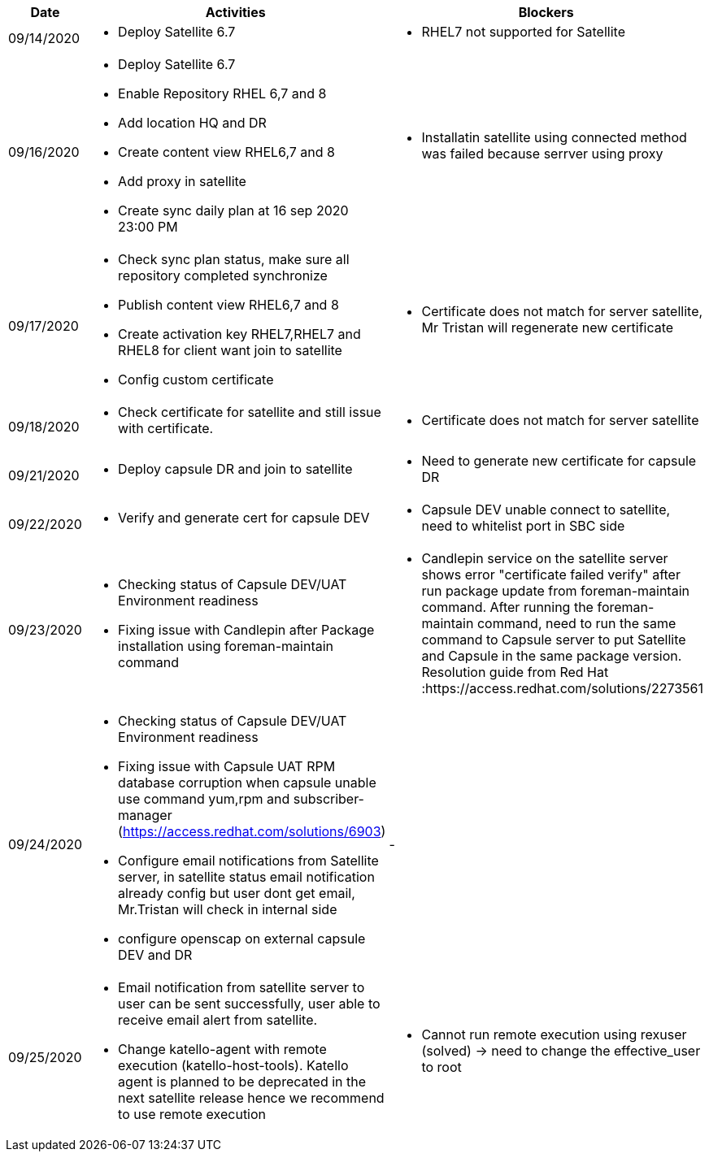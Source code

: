 ////
Purpose
-------

Activities
------
Provide a single-line summary for each activity performed on a given day.  The
recommended format is "<summary><verb>", where "summary" is a brief description
of the activity, and "verb" is either "started", "progressed" or "completed".
This will help to capture tasks which span multiple days.

When an activity correlates with a task from the Statement of Work, try to use
the same verbiage as in the SOW to describe it.  This will greatly simplify
later reviews of this document.

Use good judgment when deciding which activities to list and which to omit.
A good starting point is to add:
- Any activity which requires 30 minutes or more to complete
- Tasks which are foundational or critical to the engagement regardless of time
  required
- Tasks which were not part of the Statement of Work but added per customer
  request

It is strongly recommended that the consultant update this part of the CER on a
daily basis to ensure all significant activity is captured.

Blockers
------
Provide a single-line summary for each blocker present in a given day.   The
recommended format is "<summary><verb>" where "summary" is a brief description
of the activity and "verb" is either "encountered", "ongoing" or "resolved".
This will help to capture the duration and impact of blockers.

Try to refrain from detailed explanations of blockers in this section.  Place
relevant details in the "Challenges" area of the CER and try to use the first
sentence of the Challenge description as the summary here.

PROTIP: Avoid duplication of effort with project status reports.  
If a delivery team elects to use the optional "Daily Journal" component in the 
CER then those updates should be used by the Project Manager to compile updates 
for the project status report. If the "Daily Journal" is not in use then 
information for the status report will be provided separately to the 
Project Manager by the Consultant/Architect(s) on the engagement. 

For more information see:  CER Best Practices - https://mojo.redhat.com/docs/DOC-1214437
and Delivering the CER - https://mojo.redhat.com/docs/DOC-1212843 

Sample
------

[cols="1,5,5",options=header]
|===
|Date
|Activities
|Blockers

// Date
| 06/05/2021

// Activities
a|
- Primary cluster deployment completed
- Automation for workload deployment started
- Image repository creation progressed
// Blockers
a|
- Groups for RBAC not defined in Active Directory discovered


// Date
| 06/06/2021

// Activities
a|
- Automation for workload deployment progressed
- Image repository creation completed

// Blockers
a|
- Groups for RBAC not defined in Active Directory resolved
- No Internet access for Satellite to pull in images from CDN discovered

|===


////

[cols="1,5,5",options=header]
|===
|Date
|Activities
|Blockers

// Date
| 09/14/2020

// Activities
a|
- Deploy Satellite 6.7

// Blockers
a|
- RHEL7 not supported for Satellite

// Date
| 09/16/2020

// Activities
a|
- Deploy Satellite 6.7
- Enable Repository RHEL 6,7 and 8
- Add location HQ and DR
- Create content view RHEL6,7 and 8
- Add proxy in satellite
- Create sync daily plan at 16 sep 2020 23:00 PM

// Blockers
a|
- Installatin satellite using connected method was failed because serrver using proxy

// Date
| 09/17/2020

// Activities
a|
- Check sync plan status, make sure all repository completed synchronize
- Publish content view RHEL6,7 and 8
- Create activation key RHEL7,RHEL7 and RHEL8 for client want join to satellite
- Config custom certificate

// Blockers
a|
- Certificate does not match for server satellite, Mr Tristan will regenerate new certificate

// Date
| 09/18/2020

// Activities
a|
- Check certificate for satellite and still issue with certificate.
// Blockers
a|
- Certificate does not match for server satellite

// Date
| 09/21/2020

// Activities
a|
- Deploy capsule DR and join to satellite
// Blockers
a|
- Need to generate new certificate for capsule DR

// Date
| 09/22/2020

// Activities
a|
- Verify and generate cert for capsule DEV
// Blockers
a|
- Capsule DEV unable connect to satellite, need to whitelist port in SBC side

// Date
| 09/23/2020

// Activities
a|
- Checking status of Capsule DEV/UAT Environment readiness
- Fixing issue with Candlepin after Package installation using foreman-maintain command
// Blockers
a|
- Candlepin service on the satellite server shows error "certificate failed verify" after run package update from foreman-maintain command. After running the foreman-maintain command, need to run the same command to Capsule server to put Satellite and Capsule in the same package version. Resolution guide from Red Hat :https://access.redhat.com/solutions/2273561

// Date
| 09/24/2020

// Activities
a|
- Checking status of Capsule DEV/UAT Environment readiness
- Fixing issue with Capsule UAT RPM database corruption when capsule unable use command yum,rpm and subscriber-manager (https://access.redhat.com/solutions/6903)
- Configure email notifications from Satellite server, in satellite status email notification already config but user dont get email, Mr.Tristan will check in internal side
- configure openscap on external capsule DEV and DR
// Blockers
a|
- 

// Date
| 09/25/2020

// Activities
a|
- Email notification from satellite server to user can be sent successfully, user able to receive email alert from satellite.
- Change katello-agent with remote execution (katello-host-tools). Katello agent is planned to be deprecated in the next satellite release hence we recommend to use remote execution
// Blockers
a|
- Cannot run remote execution using rexuser (solved) -> need to change the effective_user to root

|===
